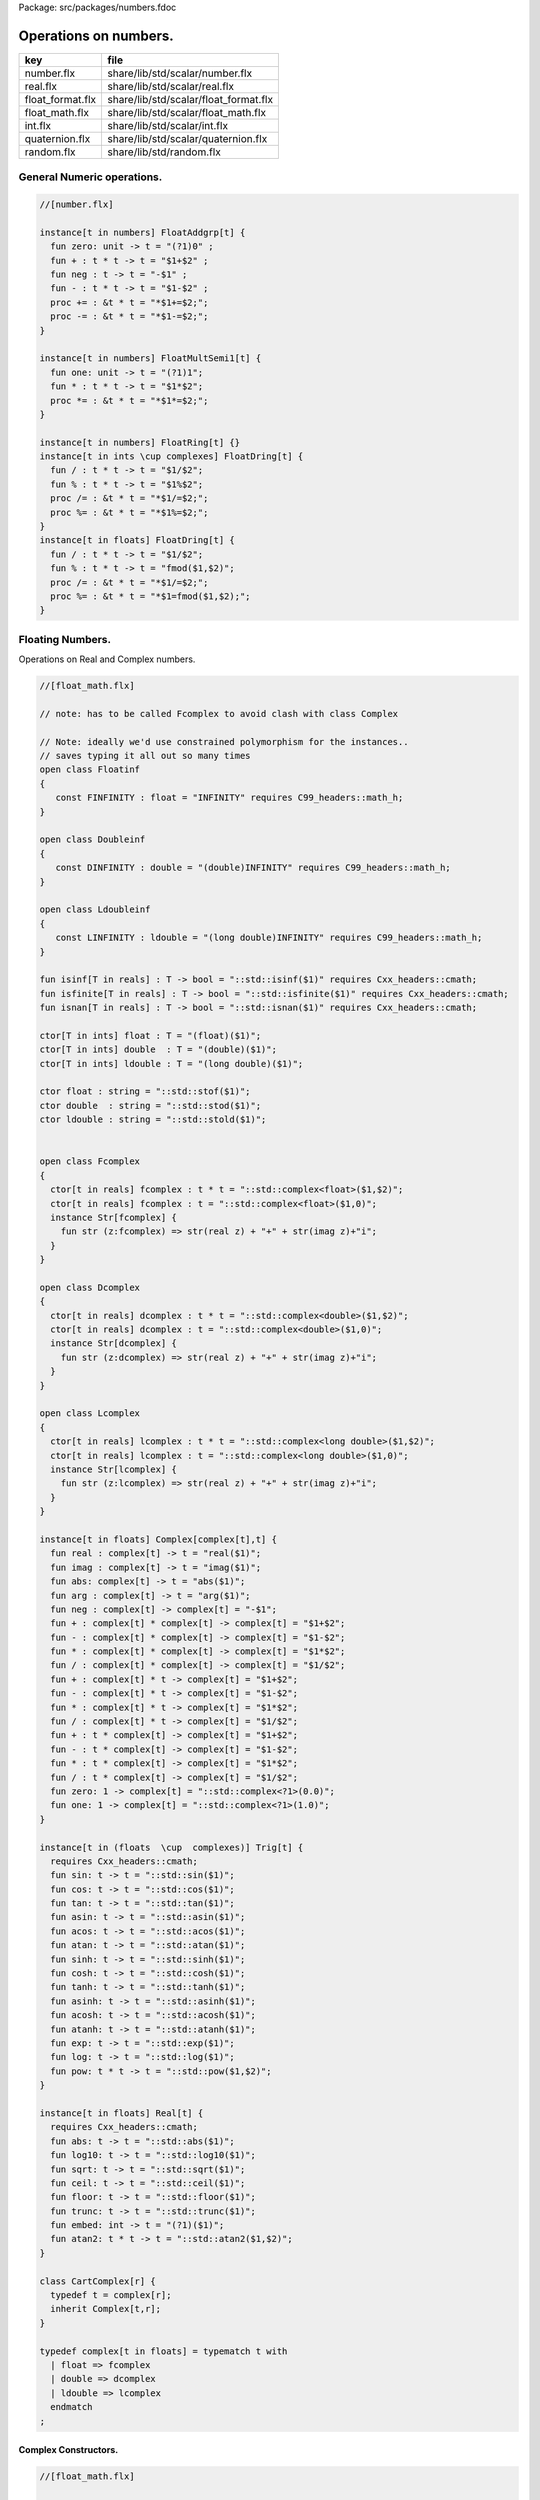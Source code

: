 Package: src/packages/numbers.fdoc


======================
Operations on numbers.
======================

================ =====================================
key              file                                  
================ =====================================
number.flx       share/lib/std/scalar/number.flx       
real.flx         share/lib/std/scalar/real.flx         
float_format.flx share/lib/std/scalar/float_format.flx 
float_math.flx   share/lib/std/scalar/float_math.flx   
int.flx          share/lib/std/scalar/int.flx          
quaternion.flx   share/lib/std/scalar/quaternion.flx   
random.flx       share/lib/std/random.flx              
================ =====================================


General Numeric operations.
===========================


.. index:: zero(fun)
.. index:: neg(fun)
.. index:: one(fun)
.. code-block:: felix

  //[number.flx]
  
  instance[t in numbers] FloatAddgrp[t] {
    fun zero: unit -> t = "(?1)0" ;
    fun + : t * t -> t = "$1+$2" ;
    fun neg : t -> t = "-$1" ;
    fun - : t * t -> t = "$1-$2" ;
    proc += : &t * t = "*$1+=$2;";
    proc -= : &t * t = "*$1-=$2;";
  }
  
  instance[t in numbers] FloatMultSemi1[t] {
    fun one: unit -> t = "(?1)1";
    fun * : t * t -> t = "$1*$2";
    proc *= : &t * t = "*$1*=$2;";
  }
  
  instance[t in numbers] FloatRing[t] {}
  instance[t in ints \cup complexes] FloatDring[t] {
    fun / : t * t -> t = "$1/$2";
    fun % : t * t -> t = "$1%$2";
    proc /= : &t * t = "*$1/=$2;";
    proc %= : &t * t = "*$1%=$2;";
  }
  instance[t in floats] FloatDring[t] {
    fun / : t * t -> t = "$1/$2";
    fun % : t * t -> t = "fmod($1,$2)";
    proc /= : &t * t = "*$1/=$2;";
    proc %= : &t * t = "*$1=fmod($1,$2);";
  }

Floating Numbers.
=================

Operations on Real and Complex numbers.


.. index:: Floatinf(class)
.. index:: Doubleinf(class)
.. index:: Ldoubleinf(class)
.. index:: Fcomplex(class)
.. index:: Dcomplex(class)
.. index:: Lcomplex(class)
.. index:: real(fun)
.. index:: imag(fun)
.. index:: abs(fun)
.. index:: arg(fun)
.. index:: neg(fun)
.. index:: zero(fun)
.. index:: one(fun)
.. index:: sin(fun)
.. index:: cos(fun)
.. index:: tan(fun)
.. index:: asin(fun)
.. index:: acos(fun)
.. index:: atan(fun)
.. index:: sinh(fun)
.. index:: cosh(fun)
.. index:: tanh(fun)
.. index:: asinh(fun)
.. index:: acosh(fun)
.. index:: atanh(fun)
.. index:: exp(fun)
.. index:: log(fun)
.. index:: pow(fun)
.. index:: abs(fun)
.. index:: log10(fun)
.. index:: sqrt(fun)
.. index:: ceil(fun)
.. index:: floor(fun)
.. index:: trunc(fun)
.. index:: embed(fun)
.. index:: atan2(fun)
.. index:: CartComplex(class)
.. index:: def(type)
.. code-block:: felix

  //[float_math.flx]
  
  // note: has to be called Fcomplex to avoid clash with class Complex
  
  // Note: ideally we'd use constrained polymorphism for the instances..
  // saves typing it all out so many times
  open class Floatinf
  {
     const FINFINITY : float = "INFINITY" requires C99_headers::math_h;
  }
  
  open class Doubleinf
  {
     const DINFINITY : double = "(double)INFINITY" requires C99_headers::math_h;
  }
  
  open class Ldoubleinf
  {
     const LINFINITY : ldouble = "(long double)INFINITY" requires C99_headers::math_h;
  }
  
  fun isinf[T in reals] : T -> bool = "::std::isinf($1)" requires Cxx_headers::cmath;
  fun isfinite[T in reals] : T -> bool = "::std::isfinite($1)" requires Cxx_headers::cmath;
  fun isnan[T in reals] : T -> bool = "::std::isnan($1)" requires Cxx_headers::cmath;
  
  ctor[T in ints] float : T = "(float)($1)";
  ctor[T in ints] double  : T = "(double)($1)";
  ctor[T in ints] ldouble : T = "(long double)($1)";
  
  ctor float : string = "::std::stof($1)";
  ctor double  : string = "::std::stod($1)";
  ctor ldouble : string = "::std::stold($1)";
  
  
  open class Fcomplex
  {
    ctor[t in reals] fcomplex : t * t = "::std::complex<float>($1,$2)";
    ctor[t in reals] fcomplex : t = "::std::complex<float>($1,0)";
    instance Str[fcomplex] {
      fun str (z:fcomplex) => str(real z) + "+" + str(imag z)+"i";
    }
  }
  
  open class Dcomplex
  {
    ctor[t in reals] dcomplex : t * t = "::std::complex<double>($1,$2)";
    ctor[t in reals] dcomplex : t = "::std::complex<double>($1,0)";
    instance Str[dcomplex] {
      fun str (z:dcomplex) => str(real z) + "+" + str(imag z)+"i";
    }
  }
  
  open class Lcomplex
  {
    ctor[t in reals] lcomplex : t * t = "::std::complex<long double>($1,$2)";
    ctor[t in reals] lcomplex : t = "::std::complex<long double>($1,0)";
    instance Str[lcomplex] {
      fun str (z:lcomplex) => str(real z) + "+" + str(imag z)+"i";
    }
  }
  
  instance[t in floats] Complex[complex[t],t] {
    fun real : complex[t] -> t = "real($1)";
    fun imag : complex[t] -> t = "imag($1)";
    fun abs: complex[t] -> t = "abs($1)";
    fun arg : complex[t] -> t = "arg($1)";
    fun neg : complex[t] -> complex[t] = "-$1";
    fun + : complex[t] * complex[t] -> complex[t] = "$1+$2";
    fun - : complex[t] * complex[t] -> complex[t] = "$1-$2";
    fun * : complex[t] * complex[t] -> complex[t] = "$1*$2";
    fun / : complex[t] * complex[t] -> complex[t] = "$1/$2";
    fun + : complex[t] * t -> complex[t] = "$1+$2";
    fun - : complex[t] * t -> complex[t] = "$1-$2";
    fun * : complex[t] * t -> complex[t] = "$1*$2";
    fun / : complex[t] * t -> complex[t] = "$1/$2";
    fun + : t * complex[t] -> complex[t] = "$1+$2";
    fun - : t * complex[t] -> complex[t] = "$1-$2";
    fun * : t * complex[t] -> complex[t] = "$1*$2";
    fun / : t * complex[t] -> complex[t] = "$1/$2";
    fun zero: 1 -> complex[t] = "::std::complex<?1>(0.0)";
    fun one: 1 -> complex[t] = "::std::complex<?1>(1.0)";
  }
  
  instance[t in (floats  \cup  complexes)] Trig[t] {
    requires Cxx_headers::cmath;
    fun sin: t -> t = "::std::sin($1)";
    fun cos: t -> t = "::std::cos($1)";
    fun tan: t -> t = "::std::tan($1)";
    fun asin: t -> t = "::std::asin($1)";
    fun acos: t -> t = "::std::acos($1)";
    fun atan: t -> t = "::std::atan($1)";
    fun sinh: t -> t = "::std::sinh($1)";
    fun cosh: t -> t = "::std::cosh($1)";
    fun tanh: t -> t = "::std::tanh($1)";
    fun asinh: t -> t = "::std::asinh($1)";
    fun acosh: t -> t = "::std::acosh($1)";
    fun atanh: t -> t = "::std::atanh($1)";
    fun exp: t -> t = "::std::exp($1)";
    fun log: t -> t = "::std::log($1)";
    fun pow: t * t -> t = "::std::pow($1,$2)";
  }
  
  instance[t in floats] Real[t] {
    requires Cxx_headers::cmath;
    fun abs: t -> t = "::std::abs($1)";
    fun log10: t -> t = "::std::log10($1)";
    fun sqrt: t -> t = "::std::sqrt($1)";
    fun ceil: t -> t = "::std::ceil($1)";
    fun floor: t -> t = "::std::floor($1)";
    fun trunc: t -> t = "::std::trunc($1)";
    fun embed: int -> t = "(?1)($1)";
    fun atan2: t * t -> t = "::std::atan2($1,$2)";
  }
  
  class CartComplex[r] {
    typedef t = complex[r];
    inherit Complex[t,r];
  }
  
  typedef complex[t in floats] = typematch t with
    | float => fcomplex
    | double => dcomplex
    | ldouble => lcomplex
    endmatch
  ;
  
Complex Constructors.
---------------------



.. code-block:: felix

  //[float_math.flx]
  
  ctor complex[float] (x:float, y:float) => fcomplex(x,y);
  ctor complex[double] (x:double, y:double) => dcomplex(x,y);
  ctor complex[ldouble] (x:ldouble, y:ldouble) => lcomplex(x,y);
  
  ctor complex[float] (x:float) => fcomplex(x,0.0f);
  ctor complex[double] (x:double) => dcomplex(x,0.0);
  ctor complex[ldouble] (x:ldouble) => lcomplex(x,0.0l);
  
  typedef polar[t in floats] = complex[t];
  ctor[t in floats] polar[t] : t * t = "::std::polar($1,$2)";
  
  
  instance[r in floats] CartComplex[r] {}
  
  open Real[float];
  open Real[double];
  open Real[ldouble];
  open Complex[fcomplex, float];
  open Complex[dcomplex, double];
  open Complex[lcomplex, ldouble];
  open CartComplex[float];
  open CartComplex[double];
  open CartComplex[ldouble];
  
  
  
Real numbers
============



.. code-block:: felix

  //[real.flx]
  instance[t in reals] Tord[t] {
    fun < : t * t -> bool = "$1<$2";
  }
  
Floating Formats
================



.. index:: float_format(class)
.. index:: mode(union)
.. index:: fmt(fun)
.. index:: fmt(fun)
.. index:: fmt_default(fun)
.. index:: fmt_fixed(fun)
.. index:: fmt_scientific(fun)
.. index:: xstr(fun)
.. index:: xstr(fun)
.. index:: xstr(fun)
.. code-block:: felix

  //[float_format.flx ]
  //$ Functions to format floating point numbers.
  open class float_format
  {
    //$ Style of formatting.
    //$ default (w,d)    : like C "w.dG" format
    //$ fixed (w,d)      : like C "w.dF" format
    //$ scientific (w,d) : like C "w.dE" format
    union mode =
      | default of int * int
      | fixed of int * int
      | scientific of int * int
    ;
  
    //$ Format a real number v with format m.
    fun fmt[t in reals] (v:t, m: mode) =>
      match m with
      | default (w,p) => fmt_default(v,w,p)
      | fixed (w,p) => fmt_fixed(v,w,p)
      | scientific(w,p) => fmt_scientific(v,w,p)
      endmatch
    ;
  
    //$ Format a complex number v in x + iy form,
    //$ with format m for x and y.
    fun fmt[t,r with Complex[t,r]] (v:t, m: mode) =>
      match m with
      | default (w,p) => fmt_default(real v,w,p) +"+"+fmt_default(imag v,w,p)+"i"
      | fixed (w,p) => fmt_fixed(real v,w,p)+"+"+fmt_fixed(imag v,w,p)+"i"
      | scientific(w,p) => fmt_scientific(real v,w,p)+"+"+fmt_scientific(imag v,w,p)+"i"
      endmatch
    ;
  
    //$ Format default.
    fun fmt_default[t] : t * int * int -> string="::flx::rtl::strutil::fmt_default($a)" requires package "flx_strutil";
  
    //$ Format fixed.
    fun fmt_fixed[t] : t * int * int -> string="::flx::rtl::strutil::fmt_fixed($a)" requires package "flx_strutil";
  
    //$ Format scientfic.
    fun fmt_scientific[t] : t * int * int -> string="::flx::rtl::strutil::fmt_scientific($a)" requires package "flx_strutil";
  }
  
  instance Str[float] {
    fun xstr: float -> string = "::flx::rtl::strutil::str<#1>($1)" requires package "flx_strutil";
  
    //$ Default format float, also supports nan, +inf, -inf.
    noinline fun str(x:float):string =>
      if isnan x then "nan"
      elif isinf x then
        if x > 0.0f then "+inf" else "-inf" endif
      else xstr x
      endif
    ;
  }
  
  instance Str[double] {
    fun xstr: double -> string = "::flx::rtl::strutil::str<#1>($1)" requires package "flx_strutil";
  
    //$ Default format double, also supports nan, +inf, -inf.
    noinline fun str(x:double):string =>
      if isnan x then "nan"
      elif isinf x then
        if x > 0.0 then "+inf" else "-inf" endif
      else xstr x
      endif
    ;
  }
  
  instance Str[ldouble] {
    fun xstr: ldouble -> string = "::flx::rtl::strutil::str<#1>($1)" requires package "flx_strutil";
  
    //$ Default format long double, also supports nan, +inf, -inf.
    noinline fun str(x:ldouble):string =>
      if isnan x then "nan"
      elif isinf x then
        if x > 0.0l then "+inf" else "-inf" endif
      else xstr x
      endif
    ;
  }
  
  
Conversion operators.
=====================



.. index:: Tiny(class)
.. index:: tiny(ctor)
.. index:: Short(class)
.. index:: short(ctor)
.. index:: Int(class)
.. index:: int(ctor)
.. index:: int(ctor)
.. index:: int(ctor)
.. index:: Long(class)
.. index:: long(ctor)
.. index:: Vlong(class)
.. index:: vlong(ctor)
.. index:: Utiny(class)
.. index:: utiny(ctor)
.. index:: Ushort(class)
.. index:: ushort(ctor)
.. index:: Uint(class)
.. index:: uint(ctor)
.. index:: Ulong(class)
.. index:: ulong(ctor)
.. index:: Uvlong(class)
.. index:: uvlong(ctor)
.. index:: Int8(class)
.. index:: int8(ctor)
.. index:: Int16(class)
.. index:: int16(ctor)
.. index:: Int32(class)
.. index:: int32(ctor)
.. index:: Int64(class)
.. index:: int64(ctor)
.. index:: Uint8(class)
.. index:: uint8(ctor)
.. index:: Uint16(class)
.. index:: uint16(ctor)
.. index:: Uint32(class)
.. index:: uint32(ctor)
.. index:: Uint64(class)
.. index:: uint64(ctor)
.. index:: Size(class)
.. index:: size(ctor)
.. index:: size(ctor)
.. index:: Ptrdiff(class)
.. index:: ptrdiff(ctor)
.. index:: Intptr(class)
.. index:: intptr(ctor)
.. index:: Uintptr(class)
.. index:: uintptr(ctor)
.. index:: Intmax(class)
.. index:: intmax(ctor)
.. index:: Uintmax(class)
.. index:: uintmax(ctor)
.. code-block:: felix

  //[int.flx]
  open class Tiny
  {
    ctor tiny: string = "static_cast<#0>(::std::atoi($1.c_str()))" requires Cxx_headers::cstdlib;
    ctor[T in reals] tiny: T = "static_cast<#0>($1)/*int.flx: ctor*/";
  }
  
  open class Short
  {
    ctor short: string = "static_cast<#0>(::std::atoi($1.c_str()))" requires Cxx_headers::cstdlib;
    ctor[T in reals] short: T = "static_cast<#0>($1)/*int.flx: ctor*/";
  }
  
  open class Int
  {
    ctor int: string = "static_cast<#0>(::std::atoi($1.c_str()))" requires Cxx_headers::cstdlib;
    ctor[T in reals] int: T = "static_cast<#0>($1)/*int.flx: ctor*/";
    ctor int : int = "($1)/*int.flx: ctor int IDENT*/";
    // special hack
    ctor int(x:bool)=> match x with | true => 1 | false => 0 endmatch;
  }
  
  open class Long
  {
    ctor long: string = "static_cast<#0>(::std::atoi($1.c_str()))" requires Cxx_headers::cstdlib;
    ctor[T in reals] long: T = "static_cast<#0>($1)/*int.flx: ctor*/";
  }
  
  open class Vlong
  {
    ctor vlong: string = "static_cast<#0>(::std::atoi($1.c_str()))" requires Cxx_headers::cstdlib;
    ctor[T in reals] vlong: T = "static_cast<#0>($1)/*int.flx: ctor*/";
  }
  
  open class Utiny
  {
    ctor utiny: string = "static_cast<#0>(::std::atoi($1.c_str()))" requires Cxx_headers::cstdlib;
    ctor[T in reals] utiny: T = "static_cast<#0>($1)/*int.flx: ctor*/";
  }
  
  open class Ushort
  {
    ctor ushort: string = "static_cast<#0>(::std::atoi($1.c_str()))" requires Cxx_headers::cstdlib;
    ctor[T in reals] ushort: T = "static_cast<#0>($1)/*int.flx: ctor*/";
  }
  
  open class Uint
  {
    ctor uint: string = "static_cast<#0>(::std::atoi($1.c_str()))" requires Cxx_headers::cstdlib;
    ctor[T in reals] uint: T = "static_cast<#0>($1)/*int.flx: ctor*/";
  }
  
  open class Ulong
  {
    ctor ulong: string = "static_cast<#0>(::std::atoi($1.c_str()))" requires Cxx_headers::cstdlib;
    ctor[T in reals] ulong: T = "static_cast<#0>($1)/*int.flx: ctor*/";
  }
  
  open class Uvlong
  {
    ctor uvlong: string = "static_cast<#0>(::std::atoi($1.c_str()))" requires Cxx_headers::cstdlib;
    ctor[T in reals] uvlong: T = "static_cast<#0>($1)/*int.flx: ctor*/";
  }
  
  open class Int8
  {
    ctor int8: string = "static_cast<#0>(::std::atoi($1.c_str()))" requires Cxx_headers::cstdlib;
    ctor[T in reals] int8: T = "static_cast<#0>($1)/*int.flx: ctor*/";
  }
  
  open class Int16
  {
    ctor int16: string = "static_cast<#0>(::std::atoi($1.c_str()))" requires Cxx_headers::cstdlib;
    ctor[T in reals] int16: T = "static_cast<#0>($1)/*int.flx: ctor*/";
  }
  
  open class Int32
  {
    ctor int32: string = "static_cast<#0>(::std::atoi($1.c_str()))" requires Cxx_headers::cstdlib;
    ctor[T in reals] int32: T = "static_cast<#0>($1)/*int.flx: ctor*/";
  }
  
  open class Int64
  {
    ctor int64: string = "static_cast<#0>(::std::atoi($1.c_str()))" requires Cxx_headers::cstdlib;
    ctor[T in reals] int64: T = "static_cast<#0>($1)/*int.flx: ctor*/";
  }
  
  open class Uint8
  {
    ctor uint8: string = "static_cast<#0>(::std::atoi($1.c_str()))" requires Cxx_headers::cstdlib;
    ctor[T in reals] uint8: T = "static_cast<#0>($1)/*int.flx: ctor*/";
  }
  
  open class Uint16
  {
    ctor uint16: string = "static_cast<#0>(::std::atoi($1.c_str()))" requires Cxx_headers::cstdlib;
    ctor[T in reals] uint16: T = "static_cast<#0>($1)/*int.flx: ctor*/";
  }
  
  open class Uint32
  {
    ctor uint32: string = "static_cast<#0>(::std::atoi($1.c_str()))" requires Cxx_headers::cstdlib;
    ctor[T in reals] uint32: T = "static_cast<#0>($1)/*int.flx: ctor*/";
  }
  
  open class Uint64
  {
    ctor uint64: string = "static_cast<#0>(::std::atoi($1.c_str()))" requires Cxx_headers::cstdlib;
    ctor[T in reals] uint64: T = "static_cast<#0>($1)/*int.flx: ctor*/";
  }
  
  open class Size
  {
    ctor size: string = "static_cast<#0>(::std::atoi($1.c_str()))" requires Cxx_headers::cstdlib;
    ctor[T in reals] size: T = "static_cast<#0>($1)/*int.flx: ctor size from #0*/";
    ctor size: size = "($1)/*int.flx: ctor size IDENT*/";
  
    // special overrides so s.len - 1 works
    fun - : size * int -> size = "$1-$2";
    fun + : size * int -> size = "$1+$2";
  }
  
  open class Ptrdiff
  {
    ctor ptrdiff: string = "static_cast<#0>(::std::atoi($1.c_str()))" requires Cxx_headers::cstdlib;
    ctor[T in reals] ptrdiff: T = "static_cast<#0>($1)/*int.flx: ctor*/";
  }
  
  open class Intptr
  {
    ctor intptr: string = "static_cast<#0>(::std::atoi($1.c_str()))" requires Cxx_headers::cstdlib;
    ctor[T in reals] intptr: T = "static_cast<#0>($1)/*int.flx: ctor*/";
  }
  
  open class Uintptr
  {
    ctor uintptr: string = "static_cast<#0>(::std::atoi($1.c_str()))" requires Cxx_headers::cstdlib;
    ctor[T in reals] uintptr: T = "static_cast<#0>($1)/*int.flx: ctor*/";
  }
  
  open class Intmax 
  {
    ctor intmax: string = "static_cast<#0>(::std::atoi($1.c_str()))" requires Cxx_headers::cstdlib;
    ctor[T in reals] intmax: T = "static_cast<#0>($1)/*int.flx: ctor*/";
  }
  
  open class Uintmax
  {
    ctor uintmax: string = "static_cast<#0>(::std::atoi($1.c_str()))" requires Cxx_headers::cstdlib;
    ctor[T in reals] uintmax: T = "static_cast<#0>($1)/*int.flx: ctor*/";
  }
  
  
Convert to decimal string.
==========================



.. index:: str(fun)
.. index:: str(fun)
.. index:: str(fun)
.. code-block:: felix

  //[int.flx]
  instance Str[tiny] {
    fun str: tiny -> string = "::flx::rtl::strutil::str<int>($1)" requires package "flx_strutil";
  }
  
  instance Str[utiny] {
    fun str: utiny -> string = "::flx::rtl::strutil::str<unsigned int>($1)" requires package "flx_strutil";
  }
  
  instance
  [
    T in 
      short \cup ushort \cup int \cup uint \cup long \cup ulong \cup vlong \cup uvlong \cup 
      exact_ints \cup weird_sints \cup weird_uints
  ] 
  Str[T] 
  {
    fun str: T -> string = "::flx::rtl::strutil::str<#1>($1)" requires package "flx_strutil";
  }
  
Convert to lexical string.
==========================



.. code-block:: felix

  //[int.flx]
  instance Repr[tiny]   { fun repr[with Str[tiny]]   (t:tiny)   : string => (str t) + "t";  }
  instance Repr[short]  { fun repr[with Str[short]]  (t:short)  : string => (str t) + "s";  }
  instance Repr[int]   { fun repr[with Str[int]]   (t:int)   : string => (str t) + "";  }
  instance Repr[long]   { fun repr[with Str[long]]   (t:long)   : string => (str t) + "l";  }
  instance Repr[vlong]  { fun repr[with Str[vlong]]  (t:vlong)  : string => (str t) + "v";  }
  instance Repr[int8]  { fun repr[with Str[int8]]  (t:int8)  : string => (str t) + "i8";  }
  instance Repr[int16]  { fun repr[with Str[int16]]  (t:int16)  : string => (str t) + "i16";  }
  instance Repr[int32]  { fun repr[with Str[int32]]  (t:int32)  : string => (str t) + "i32";  }
  instance Repr[int64]  { fun repr[with Str[int64]]  (t:int64)  : string => (str t) + "i64";  }
  instance Repr[intmax]  { fun repr[with Str[intmax]]  (t:intmax)  : string => (str t) + "j";  }
  instance Repr[intptr]  { fun repr[with Str[intptr]]  (t:intptr)  : string => (str t) + "p";  }
  instance Repr[ptrdiff]  { fun repr[with Str[ptrdiff]]  (t:ptrdiff)  : string => (str t) + "d";  }
  
  instance Repr[utiny]  { fun repr[with Str[utiny]]  (t:utiny)  : string => (str t) + "ut"; }
  instance Repr[ushort] { fun repr[with Str[ushort]] (t:ushort) : string => (str t) + "us"; }
  instance Repr[uint]   { fun repr[with Str[uint]]   (t:uint)   : string => (str t) + "u";  }
  instance Repr[ulong]  { fun repr[with Str[ulong]]  (t:ulong)  : string => (str t) + "ul"; }
  instance Repr[uvlong] { fun repr[with Str[uvlong]] (t:uvlong) : string => (str t) + "uv"; }
  instance Repr[uint8]  { fun repr[with Str[uint8]]  (t:uint8)  : string => (str t) + "u8";  }
  instance Repr[uint16]  { fun repr[with Str[uint16]]  (t:uint16)  : string => (str t) + "u16";  }
  instance Repr[uint32]  { fun repr[with Str[uint32]]  (t:uint32)  : string => (str t) + "u32";  }
  instance Repr[uint64]  { fun repr[with Str[uint64]]  (t:uint64)  : string => (str t) + "u64";  }
  instance Repr[size]  { fun repr[with Str[size]]  (t:size)  : string => (str t) + "uz";  }
  instance Repr[uintmax]  { fun repr[with Str[uintmax]]  (t:uintmax)  : string => (str t) + "uj";  }
  instance Repr[uintptr]  { fun repr[with Str[uintptr]]  (t:uintptr)  : string => (str t) + "up";  }
  
  
Methods of integers
===================



.. index:: succ(fun)
.. index:: pre_incr(proc)
.. index:: post_incr(proc)
.. index:: pred(fun)
.. index:: pre_decr(proc)
.. index:: post_decr(proc)
.. index:: advance(fun)
.. index:: maxval(fun)
.. index:: minval(fun)
.. code-block:: felix

  //[int.flx]
  instance[t in ints] Addgrp[t] {}
  instance[t in ints] Ring[t] {}
  instance[t in ints] MultSemi1[t] {}
  instance[t in ints] Dring[t] {}
  
  instance [t in uints] Bits [t] {
    fun \^ : t * t -> t = "(?1)($1^$2)";
    fun \| : t * t -> t = "(?1)($1|$2)";
    fun \& : t * t -> t = "(?1)($1&$2)";
  
    // note: the cast is essential to ensure ~1tu is 254tu
    fun ~ : t -> t = "(?1)~$1";
    proc ^= : &t * t = "*$1^=$2;";
    proc |= : &t * t = "*$1|=$2;";
    proc &= : &t * t = "*$1&=$2;";
  }
  
  instance[t in ints] ForwardSequence[t] {
    fun succ: t -> t = "$1+1";
    proc pre_incr: &t = "++*$1;";
    proc post_incr: &t = "(*$1)++;";
  }
  
  instance[t in ints] BidirectionalSequence[t] {
    fun pred: t -> t = "$1-1";
    proc pre_decr: &t = "--*$1;";
    proc post_decr: &t = "(*$1)--;";
  }
  instance[t in ints] RandomSequence[t] {
    fun advance: int * t -> t = "$1+$2";
  }
  instance[t in ints] UpperBoundTotalOrder[t] {
    fun maxval: 1 -> t = "::std::numeric_limits<?1>::max()";
  }
  instance[t in ints] LowerBoundTotalOrder[t] {
    fun minval: 1 -> t = "::std::numeric_limits<?1>::min()";
  }
  
  instance[t in ints] Integer[t] {
    fun << : t * t -> t = "$1<<$2";
    fun >> : t * t -> t = "$1>>$2";
  }
  
Methods of signed integers
==========================



.. index:: sgn(fun)
.. index:: abs(fun)
.. code-block:: felix

  //[int.flx]
  instance[t in sints] Signed_integer[t] {
    fun sgn: t -> int = "$1<0??-1:$1>0??1:0";
    fun abs: t -> t = "$1<0??-$1:$1";
  }
  
Methods of unsigned integers
============================



.. code-block:: felix

  //[int.flx]
  instance[t in uints] Unsigned_integer[t] {}
  
Make functions accessible without qualification
===============================================



.. code-block:: felix

  //[int.flx]
  //open[T in sints] Signed_integer[T];
  open Signed_integer[tiny];
  open Signed_integer[short];
  open Signed_integer[int];
  open Signed_integer[long];
  open Signed_integer[vlong];
  open Signed_integer[int8];
  open Signed_integer[int16];
  open Signed_integer[int32];
  open Signed_integer[int64];
  open Signed_integer[intmax];
  open Signed_integer[ptrdiff];
  open Signed_integer[intptr];
  
  //open[T in uints] Unsigned_integer[T];
  open Unsigned_integer[utiny];
  open Unsigned_integer[ushort];
  open Unsigned_integer[uint];
  open Unsigned_integer[ulong];
  open Unsigned_integer[uvlong];
  open Unsigned_integer[uint8];
  open Unsigned_integer[uint16];
  open Unsigned_integer[uint32];
  open Unsigned_integer[uint64];
  open Unsigned_integer[uintmax];
  open Unsigned_integer[size];
  open Unsigned_integer[uintptr];
  
  
  
Quaternions
===========



.. index:: Quaternion(class)
.. index:: quaternion(type)
.. index:: quaternion(ctor)
.. index:: r(fun)
.. index:: i(fun)
.. index:: j(fun)
.. index:: k(fun)
.. index:: q(ctor)
.. index:: conj(fun)
.. index:: norm(fun)
.. index:: reciprocal(fun)
.. code-block:: felix

  //[quaternion.flx]
  
  class Quaternion
  {
    type quaternion = new double ^ 4;
    ctor quaternion (x:double^4) => _make_quaternion x;
    private typedef q = quaternion;
    fun r(x:q)=> (_repr_ x) . 0;
    fun i(x:q)=> (_repr_ x) . 1;
    fun j(x:q)=> (_repr_ x) . 2;
    fun k(x:q)=> (_repr_ x) . 3;
  
    ctor q (x:double) => quaternion (x,0.0,0.0,0.0);
  
    fun + (a:q,b:q):q =>
      quaternion (a.r+ b.r, a.i + b.i, a.j + b.j, a.k+b.k)
    ;
  
    fun * (a:q, b:q):q =>
      quaternion (
        a.r * b.r - a.i * b.i - a.j * b.j - a.k * b.k,
        a.r * b.i + a.i * b.r + a.j * b.k - a.k * b.j,
        a.r * b.j - a.i * b.k + a.j * b.r - a.k * b.i,
        a.r * b.k + a.i * b.j - a.j * b.i + a.k * b.r
      )
    ;
  
    fun conj (a:q):q => quaternion (a.r, -a.i, -a.j, -a.k);
    fun norm (a:q):double => sqrt (a.r * a.r + a.i * a.i + a.j * a.j +a.k * a.k);
  
    fun * (a:q, b: double):q => quaternion (a.r * b, a.i * b, a.j * b, a.k * b);
    fun * (a: double, b:q):q => a * b;
  
    fun reciprocal (a:q):q => let n = norm a in conj a * (1.0/ (n * n));
  
    // add more later, generalise scalar type
    // Later, GET RID of complex and quaternions
    // by introducing typeclasses for arbitrary R-modules
  }
  
Random number generation
========================


.. index:: Random(class)
.. code-block:: felix

  //[random.flx]
  
  class Random {
      private type random_device = "::std::random_device*"
          requires Cxx11_headers::random;
      private type random_engine = "::std::default_random_engine*"
          requires Cxx11_headers::random;
      private ctor random_device: 1 = "new ::std::random_device{}";
      private ctor random_engine: random_device =
          "new ::std::default_random_engine{(*$1)()}";
      private gen generate_canonical: random_engine -> double =
          "::std::generate_canonical<double, ::std::numeric_limits<float>::digits>(*$1)"
          requires Cxx_headers::limits;
  
      private struct random_ctl {
          rd: random_device;
          e: random_engine;
      }
      type random = new random_ctl;
      ctor random() => let rd = #random_device in
                       _make_random$ random_ctl (rd, rd.random_engine);
  
      private gen range[I in ints]: random_engine * I * I -> I =
          "::std::uniform_int_distribution<decltype($2)>{$2, $3-1}(*$1)";
      gen range[I in ints](r: random)(start: I, stop: I) =>
          range (r._repr_.e, start, stop);
      gen range[I in ints](r: random)(stop: I): I =>
           r.range (C_hack::cast[I] 0, stop);
  
      gen randint[I in ints with FloatAddgrp[I]](r: random)(start: I, stop: I) =>
          r.range (start, stop+C_hack::cast[I] 1);
  
      gen choice[T,S with ArrayValue[S,T]](r: random)(seq: S): T =>
          unsafe_get (seq, r.range seq.len);
  
      gen randflt(r: random) => r._repr_.e.generate_canonical;
  
      proc shuffle[T,S with ArrayObject[S,T]](r: random)(seq: S) {
          for var i in 0zu upto seq.len - 2 do
              j := r.randint (0zu, i);
              ei := unsafe_get (seq, i);
              ej := unsafe_get (seq, j);
              unsafe_set (seq, i, ej);
              unsafe_set (seq, j, ei);
          done
      }
  }
  
